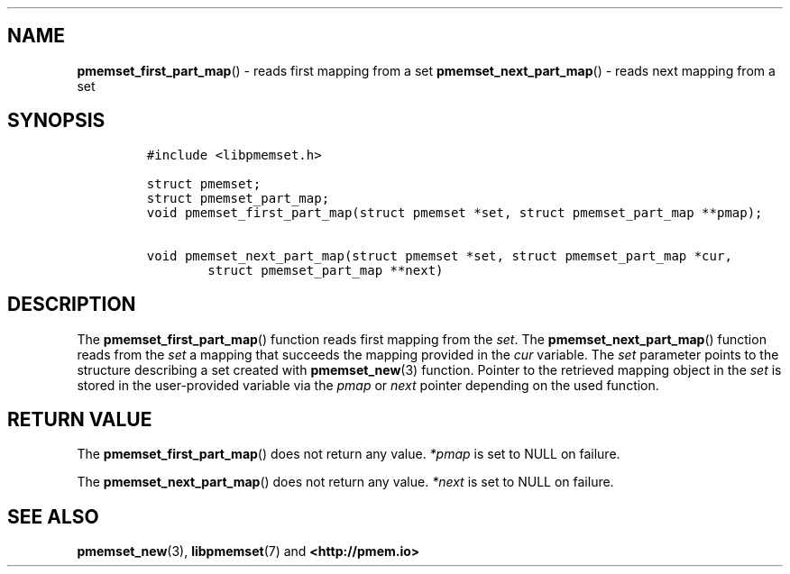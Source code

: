 .\" Automatically generated by Pandoc 1.19.2.4
.\"
.TH "" "" "2022-08-10" "PMDK - " "PMDK Programmer's Manual"
.hy
.\" SPDX-License-Identifier: BSD-3-Clause
.\" Copyright 2020, Intel Corporation
.SH NAME
.PP
\f[B]pmemset_first_part_map\f[]() \- reads first mapping from a set
\f[B]pmemset_next_part_map\f[]() \- reads next mapping from a set
.SH SYNOPSIS
.IP
.nf
\f[C]
#include\ <libpmemset.h>

struct\ pmemset;
struct\ pmemset_part_map;
void\ pmemset_first_part_map(struct\ pmemset\ *set,\ struct\ pmemset_part_map\ **pmap);

void\ pmemset_next_part_map(struct\ pmemset\ *set,\ struct\ pmemset_part_map\ *cur,
\ \ \ \ \ \ \ \ struct\ pmemset_part_map\ **next)
\f[]
.fi
.SH DESCRIPTION
.PP
The \f[B]pmemset_first_part_map\f[]() function reads first mapping from
the \f[I]set\f[].
The \f[B]pmemset_next_part_map\f[]() function reads from the
\f[I]set\f[] a mapping that succeeds the mapping provided in the
\f[I]cur\f[] variable.
The \f[I]set\f[] parameter points to the structure describing a set
created with \f[B]pmemset_new\f[](3) function.
Pointer to the retrieved mapping object in the \f[I]set\f[] is stored in
the user\-provided variable via the \f[I]pmap\f[] or \f[I]next\f[]
pointer depending on the used function.
.SH RETURN VALUE
.PP
The \f[B]pmemset_first_part_map\f[]() does not return any value.
\f[I]*pmap\f[] is set to NULL on failure.
.PP
The \f[B]pmemset_next_part_map\f[]() does not return any value.
\f[I]*next\f[] is set to NULL on failure.
.SH SEE ALSO
.PP
\f[B]pmemset_new\f[](3), \f[B]libpmemset\f[](7) and
\f[B]<http://pmem.io>\f[]
